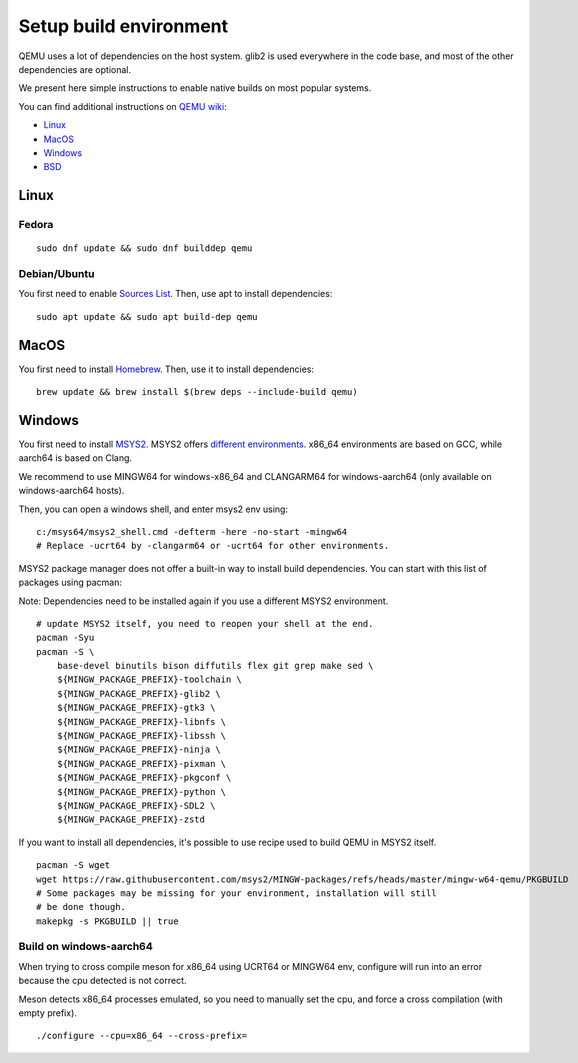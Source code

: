 
.. _setup-build-env:

Setup build environment
=======================

QEMU uses a lot of dependencies on the host system. glib2 is used everywhere in
the code base, and most of the other dependencies are optional.

We present here simple instructions to enable native builds on most popular
systems.

You can find additional instructions on `QEMU wiki <https://wiki.qemu.org/>`_:

- `Linux <https://wiki.qemu.org/Hosts/Linux>`_
- `MacOS <https://wiki.qemu.org/Hosts/Mac>`_
- `Windows <https://wiki.qemu.org/Hosts/W32>`_
- `BSD <https://wiki.qemu.org/Hosts/BSD>`_

Linux
-----

Fedora
++++++

::

    sudo dnf update && sudo dnf builddep qemu

Debian/Ubuntu
+++++++++++++

You first need to enable `Sources List <https://wiki.debian.org/SourcesList>`_.
Then, use apt to install dependencies:

::

    sudo apt update && sudo apt build-dep qemu

MacOS
-----

You first need to install `Homebrew <https://brew.sh/>`_. Then, use it to
install dependencies:

::

    brew update && brew install $(brew deps --include-build qemu)

Windows
-------

You first need to install `MSYS2 <https://www.msys2.org/>`_.
MSYS2 offers `different environments <https://www.msys2.org/docs/environments/>`_.
x86_64 environments are based on GCC, while aarch64 is based on Clang.

We recommend to use MINGW64 for windows-x86_64 and CLANGARM64 for windows-aarch64
(only available on windows-aarch64 hosts).

Then, you can open a windows shell, and enter msys2 env using:

::

    c:/msys64/msys2_shell.cmd -defterm -here -no-start -mingw64
    # Replace -ucrt64 by -clangarm64 or -ucrt64 for other environments.

MSYS2 package manager does not offer a built-in way to install build
dependencies. You can start with this list of packages using pacman:

Note: Dependencies need to be installed again if you use a different MSYS2
environment.

::

    # update MSYS2 itself, you need to reopen your shell at the end.
    pacman -Syu
    pacman -S \
        base-devel binutils bison diffutils flex git grep make sed \
        ${MINGW_PACKAGE_PREFIX}-toolchain \
        ${MINGW_PACKAGE_PREFIX}-glib2 \
        ${MINGW_PACKAGE_PREFIX}-gtk3 \
        ${MINGW_PACKAGE_PREFIX}-libnfs \
        ${MINGW_PACKAGE_PREFIX}-libssh \
        ${MINGW_PACKAGE_PREFIX}-ninja \
        ${MINGW_PACKAGE_PREFIX}-pixman \
        ${MINGW_PACKAGE_PREFIX}-pkgconf \
        ${MINGW_PACKAGE_PREFIX}-python \
        ${MINGW_PACKAGE_PREFIX}-SDL2 \
        ${MINGW_PACKAGE_PREFIX}-zstd

If you want to install all dependencies, it's possible to use recipe used to
build QEMU in MSYS2 itself.

::

    pacman -S wget
    wget https://raw.githubusercontent.com/msys2/MINGW-packages/refs/heads/master/mingw-w64-qemu/PKGBUILD
    # Some packages may be missing for your environment, installation will still
    # be done though.
    makepkg -s PKGBUILD || true

Build on windows-aarch64
++++++++++++++++++++++++

When trying to cross compile meson for x86_64 using UCRT64 or MINGW64 env,
configure will run into an error because the cpu detected is not correct.

Meson detects x86_64 processes emulated, so you need to manually set the cpu,
and force a cross compilation (with empty prefix).

::

    ./configure --cpu=x86_64 --cross-prefix=

